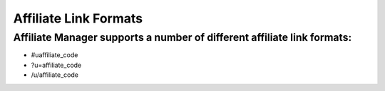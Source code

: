 Affiliate Link Formats
=======================

Affiliate Manager supports a number of different affiliate link formats:
------------------------------------------------------------------------

* #uaffiliate_code

* ?u=affiliate_code

* /u/affiliate_code
